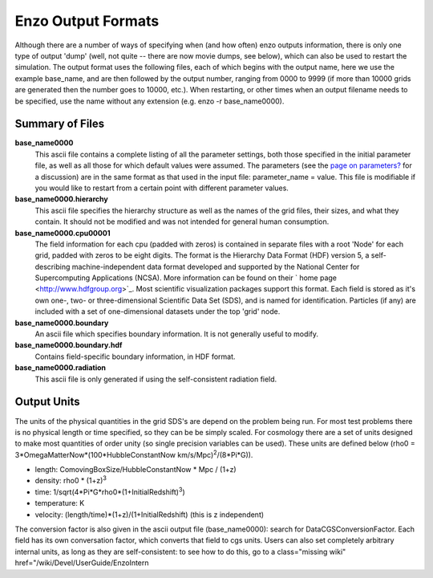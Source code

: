 Enzo Output Formats
===================

Although there are a number of ways of specifying when (and how
often) enzo outputs information, there is only one type of output
'dump' (well, not quite -- there are now movie dumps, see below),
which can also be used to restart the simulation. The output format
uses the following files, each of which begins with the output
name, here we use the example base\_name, and are then followed by
the output number, ranging from 0000 to 9999 (if more than 10000
grids are generated then the number goes to 10000, etc.). When
restarting, or other times when an output filename needs to be
specified, use the name without any extension (e.g. enzo -r
base\_name0000).

Summary of Files
----------------

**base\_name0000**
    This ascii file contains a complete listing of all the parameter
    settings, both those specified in the initial parameter file, as
    well as all those for which default values were assumed. The
    parameters (see the
    `page on parameters? </wiki/Devel/UserGuide/EnzoParameters>`_ for a
    discussion) are in the same format as that used in the input file:
    parameter\_name = value. This file is modifiable if you would like
    to restart from a certain point with different parameter values.
**base\_name0000.hierarchy**
    This ascii file specifies the hierarchy structure as well as the
    names of the grid files, their sizes, and what they contain. It
    should not be modified and was not intended for general human
    consumption.
**base\_name0000.cpu00001**
    The field information for each cpu (padded with zeros) is contained
    in separate files with a root 'Node' for each grid, padded with
    zeros to be eight digits. The format is the Hierarchy Data Format
    (HDF) version 5, a self-describing machine-independent data format
    developed and supported by the National Center for Supercomputing
    Applications (NCSA). More information can be found on their
    ` home page <http://www.hdfgroup.org>`_. Most scientific
    visualization packages support this format. Each field is stored as
    it's own one-, two- or three-dimensional Scientific Data Set (SDS),
    and is named for identification. Particles (if any) are included
    with a set of one-dimensional datasets under the top 'grid' node.
**base\_name0000.boundary**
    An ascii file which specifies boundary information. It is not
    generally useful to modify.
**base\_name0000.boundary.hdf**
    Contains field-specific boundary information, in HDF format.
**base\_name0000.radiation**
    This ascii file is only generated if using the self-consistent
    radiation field.

Output Units
------------

The units of the physical quantities in the grid SDS's are depend
on the problem being run. For most test problems there is no
physical length or time specified, so they can be be simply scaled.
For cosmology there are a set of units designed to make most
quantities of order unity (so single precision variables can be
used). These units are defined below (rho0 =
3\*OmegaMatterNow\*(100\*HubbleConstantNow
km/s/Mpc)\ :sup:`2`\ /(8\*Pi\*G)).


-  length: ComovingBoxSize/HubbleConstantNow \* Mpc / (1+z)
-  density: rho0 \* (1+z)\ :sup:`3`\ 
-  time: 1/sqrt(4\*Pi\*G\*rho0\*(1+InitialRedshift)\ :sup:`3`\ )
-  temperature: K
-  velocity: (length/time)\*(1+z)/(1+InitialRedshift) (this is z
   independent)

The conversion factor is also given in the ascii output file
(base\_name0000): search for DataCGSConversionFactor. Each field
has its own conversation factor, which converts that field to cgs
units. Users can also set completely arbitrary internal units, as
long as they are self-consistent: to see how to do this, go to
a class="missing wiki" href="/wiki/Devel/UserGuide/EnzoIntern

